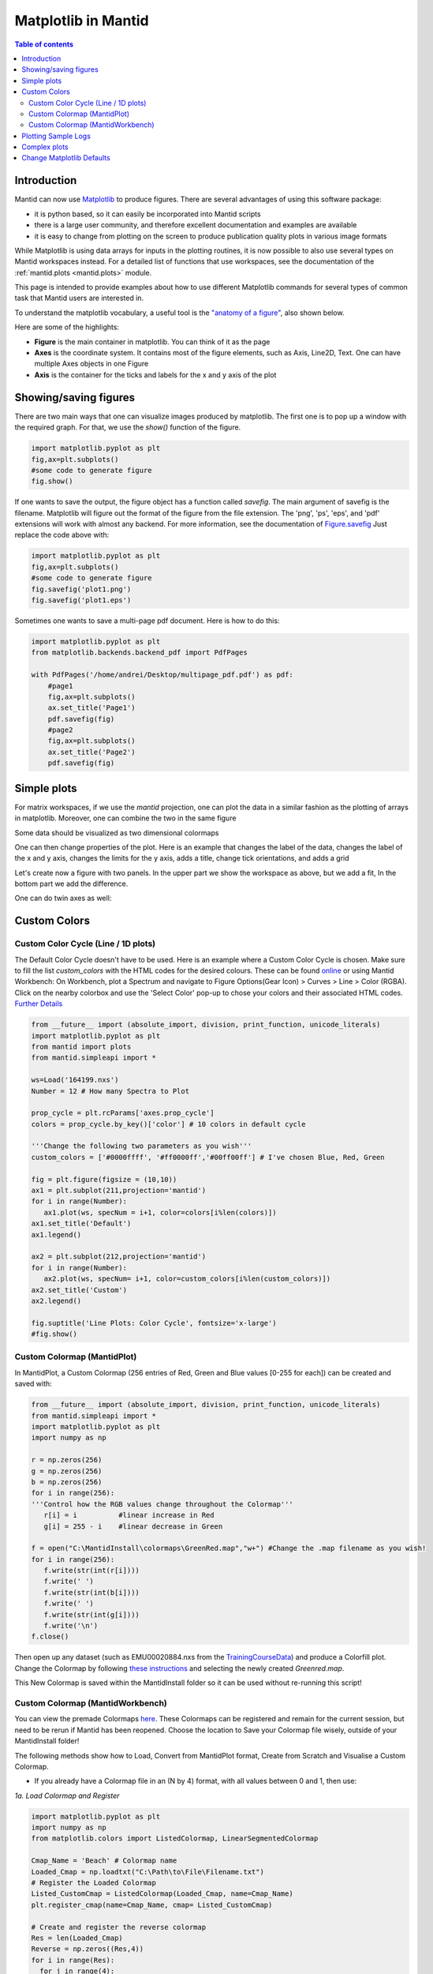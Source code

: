 .. _plotting:

====================
Matplotlib in Mantid
====================

.. contents:: Table of contents
    :local:

Introduction
------------

Mantid can now use `Matplotlib <https://matplotlib.org/>`_ to produce figures.
There are several advantages of using this software package:

* it is python based, so it can easily be incorporated into Mantid scripts
* there is a large user community, and therefore excellent documentation and examples are available
* it is easy to change from plotting on the screen to produce publication quality plots in various image formats

While Matplotlib is using data arrays for inputs in the plotting routines,
it is now possible to also use several types on Mantid workspaces instead.
For a detailed list of functions that use workspaces, see the documentation
of the :ref:`mantid.plots <mantid.plots>` module.

This page is intended to provide examples about how to use different
Matplotlib commands for several types of common task that Mantid users are interested in.

To understand the matplotlib vocabulary, a useful tool is the `"anatomy of a figure"
<https://matplotlib.org/examples/showcase/anatomy.html>`_, also shown below.

.. plot::

   # This figure shows the name of several matplotlib elements composing a figure
   import numpy as np
   import matplotlib.pyplot as plt
   from matplotlib.ticker import AutoMinorLocator, MultipleLocator, FuncFormatter

   np.random.seed(19680801)

   X = np.linspace(0.5, 3.5, 100)
   Y1 = 3+np.cos(X)
   Y2 = 1+np.cos(1+X/0.75)/2
   Y3 = np.random.uniform(Y1, Y2, len(X))

   fig = plt.figure(figsize=(8, 8))
   ax = fig.add_subplot(1, 1, 1, aspect=1)

   def minor_tick(x, pos):
       if not x % 1.0:
           return ""
       return "%.2f" % x

   ax.xaxis.set_major_locator(MultipleLocator(1.000))
   ax.xaxis.set_minor_locator(AutoMinorLocator(4))
   ax.yaxis.set_major_locator(MultipleLocator(1.000))
   ax.yaxis.set_minor_locator(AutoMinorLocator(4))
   ax.xaxis.set_minor_formatter(FuncFormatter(minor_tick))

   ax.set_xlim(0, 4)
   ax.set_ylim(0, 4)

   ax.tick_params(which='major', width=1.0)
   ax.tick_params(which='major', length=10)
   ax.tick_params(which='minor', width=1.0, labelsize=10)
   ax.tick_params(which='minor', length=5, labelsize=10, labelcolor='0.25')

   ax.grid(linestyle="--", linewidth=0.5, color='.25', zorder=-10)

   ax.plot(X, Y1, c=(0.25, 0.25, 1.00), lw=2, label="Blue signal", zorder=10)
   ax.plot(X, Y2, c=(1.00, 0.25, 0.25), lw=2, label="Red signal")
   ax.plot(X, Y3, linewidth=0,
           marker='o', markerfacecolor='w', markeredgecolor='k')

   ax.set_title("Anatomy of a figure", fontsize=20, verticalalignment='bottom')
   ax.set_xlabel("X axis label")
   ax.set_ylabel("Y axis label")

   ax.legend()


   def circle(x, y, radius=0.15):
       from matplotlib.patches import Circle
       from matplotlib.patheffects import withStroke
       circle = Circle((x, y), radius, clip_on=False, zorder=10, linewidth=1,
                       edgecolor='black', facecolor=(0, 0, 0, .0125),
                       path_effects=[withStroke(linewidth=5, foreground='w')])
       ax.add_artist(circle)


   def text(x, y, text):
       ax.text(x, y, text, backgroundcolor="white",
               ha='center', va='top', weight='bold', color='blue')


   # Minor tick
   circle(0.50, -0.10)
   text(0.50, -0.32, "Minor tick label")

   # Major tick
   circle(-0.03, 4.00)
   text(0.03, 3.80, "Major tick")

   # Minor tick
   circle(0.00, 3.50)
   text(0.00, 3.30, "Minor tick")

   # Major tick label
   circle(-0.15, 3.00)
   text(-0.15, 2.80, "Major tick label")

   # X Label
   circle(1.80, -0.27)
   text(1.80, -0.45, "X axis label")

   # Y Label
   circle(-0.27, 1.80)
   text(-0.27, 1.6, "Y axis label")

   # Title
   circle(1.60, 4.13)
   text(1.60, 3.93, "Title")

   # Blue plot
   circle(1.75, 2.80)
   text(1.75, 2.60, "Line\n(line plot)")

   # Red plot
   circle(1.20, 0.60)
   text(1.20, 0.40, "Line\n(line plot)")

   # Scatter plot
   circle(3.20, 1.75)
   text(3.20, 1.55, "Markers\n(scatter plot)")

   # Grid
   circle(3.00, 3.00)
   text(3.00, 2.80, "Grid")

   # Legend
   circle(3.70, 3.80)
   text(3.70, 3.60, "Legend")

   # Axes
   circle(0.5, 0.5)
   text(0.5, 0.3, "Axes")

   # Figure
   circle(-0.3, 0.65)
   text(-0.3, 0.45, "Figure")

   color = 'blue'
   ax.annotate('Spines', xy=(4.0, 0.35), xycoords='data',
               xytext=(3.3, 0.5), textcoords='data',
               weight='bold', color=color,
               arrowprops=dict(arrowstyle='->',
                               connectionstyle="arc3",
                               color=color))

   ax.annotate('', xy=(3.15, 0.0), xycoords='data',
               xytext=(3.45, 0.45), textcoords='data',
               weight='bold', color=color,
               arrowprops=dict(arrowstyle='->',
                               connectionstyle="arc3",
                               color=color))

   ax.text(4.0, -0.4, "Made with http://matplotlib.org",
           fontsize=10, ha="right", color='.5')

   #fig.show()


Here are some of the highlights:

* **Figure** is the main container in matplotlib. You can think of it as the page
* **Axes** is the coordinate system. It contains most of the figure elements, such as Axis, Line2D, Text.
  One can have multiple Axes objects in one Figure
* **Axis** is the container for the ticks and labels for the x and y axis of the plot

Showing/saving figures
----------------------

There are two main ways that one can visualize images produced by matplotlib. The first one
is to pop up a window with the required graph. For that, we use the `show()` function of the figure.

.. code-block:: python

   import matplotlib.pyplot as plt
   fig,ax=plt.subplots()
   #some code to generate figure
   fig.show()

If one wants to save the output, the figure object has a function called `savefig`.
The main argument of savefig is the filename. Matplotlib will figure out the format of the figure
from the file extension. The 'png', 'ps', 'eps', and 'pdf' extensions will work with
almost any backend. For more information, see the documentation of
`Figure.savefig <https://matplotlib.org/api/_as_gen/matplotlib.figure.Figure.html#matplotlib.figure.Figure.savefig>`_
Just replace the code above with:

.. code-block:: python

   import matplotlib.pyplot as plt
   fig,ax=plt.subplots()
   #some code to generate figure
   fig.savefig('plot1.png')
   fig.savefig('plot1.eps')


Sometimes one wants to save a multi-page pdf document. Here is how to do this:

.. code-block:: python

   import matplotlib.pyplot as plt
   from matplotlib.backends.backend_pdf import PdfPages

   with PdfPages('/home/andrei/Desktop/multipage_pdf.pdf') as pdf:
       #page1
       fig,ax=plt.subplots()
       ax.set_title('Page1')
       pdf.savefig(fig)
       #page2
       fig,ax=plt.subplots()
       ax.set_title('Page2')
       pdf.savefig(fig)



Simple plots
------------

For matrix workspaces, if we use the `mantid` projection, one can plot the data in a similar
fashion as the plotting of arrays in matplotlib. Moreover, one can combine the two in the same figure

.. plot::
   :include-source:

   from __future__ import division
   import numpy as np
   import matplotlib.pyplot as plt
   from mantid import plots
   from mantid.simpleapi import CreateWorkspace

   # Create a workspace that has a Gaussian peak
   x = np.arange(20)
   y0 = 10.+50*np.exp(-(x-10)**2/20)
   err=np.sqrt(y0)
   y = 10.+50*np.exp(-(x-10)**2/20)
   y += err*np.random.normal(size=len(err))
   err = np.sqrt(y)
   w = CreateWorkspace(DataX=x, DataY=y, DataE=err, NSpec=1, UnitX='DeltaE')

   # Plot - note that the projection='mantid' keyword is passed to all axes
   fig, ax = plt.subplots(subplot_kw={'projection':'mantid'})
   ax.errorbar(w,'rs') # plot the workspace with errorbars, using red squares
   ax.plot(x,y0,'k-', label='Initial guess') # plot the initial guess with black line
   ax.legend() # show the legend
   #fig.show()

Some data should be visualized as two dimensional colormaps

.. plot::
   :include-source:

   import matplotlib.pyplot as plt
   from mantid import plots
   from mantid.simpleapi import Load, ConvertToMD, BinMD, ConvertUnits, Rebin
   from matplotlib.colors import LogNorm

   # generate a nice 2D multi-dimensional workspace
   data = Load('CNCS_7860')
   data = ConvertUnits(InputWorkspace=data,Target='DeltaE', EMode='Direct', EFixed=3)
   data = Rebin(InputWorkspace=data, Params='-3,0.025,3', PreserveEvents=False)
   md = ConvertToMD(InputWorkspace=data,
                    QDimensions='|Q|',
                    dEAnalysisMode='Direct')
   sqw = BinMD(InputWorkspace=md,
               AlignedDim0='|Q|,0,3,100',
               AlignedDim1='DeltaE,-3,3,100')

   #2D plot
   fig, ax = plt.subplots(subplot_kw={'projection':'mantid'})
   c = ax.pcolormesh(sqw, norm=LogNorm())
   cbar=fig.colorbar(c)
   cbar.set_label('Intensity (arb. units)') #add text to colorbar
   #fig.show()

One can then change properties of the plot. Here is an example that
changes the label of the data, changes the label of the x and y axis,
changes the limits for the y axis, adds a title, change tick orientations,
and adds a grid


.. plot::
   :include-source:

   from __future__ import division
   import numpy as np
   import matplotlib.pyplot as plt
   from mantid import plots
   from mantid.simpleapi import CreateWorkspace

   # Create a workspace that has a Gaussian peak
   x = np.arange(20)
   y0 = 10.+50.*np.exp(-(x-10.)**2/20.)
   err=np.sqrt(y0)
   y = 10.+50*np.exp(-(x-10)**2/20.)
   y += err*np.random.normal(size=len(err))
   err = np.sqrt(y)
   w = CreateWorkspace(DataX=x, DataY=y, DataE=err, NSpec=1, UnitX='DeltaE')

   # Plot - note that the projection='mantid' keyword is passed to all axes
   fig, ax = plt.subplots(subplot_kw={'projection':'mantid'})
   ax.errorbar(w,'rs', label='Data')
   ax.plot(x,y0,'k-', label='Initial guess')
   ax.legend()
   ax.set_xlabel('Better energy estimate ($10^3\mu eV$)')
   ax.set_ylabel('Neutron counts')
   ax.set_ylim(-10,100)
   ax.set_title('Gaussian example')
   ax.tick_params(axis='x', direction='in')
   ax.tick_params(axis='y', direction='out')
   ax.grid(True)
   #fig.show()


Let's create now a figure with two panels. In the upper part we show the workspace as
above, but we add a fit, In the bottom part we add the difference.

.. plot::
   :include-source:

   from __future__ import division
   import numpy as np
   import matplotlib.pyplot as plt
   from mantid import plots
   from mantid.simpleapi import CreateWorkspace, Fit

   # Create a workspace that has a Gaussian peak
   x = np.arange(20)
   y0 = 10.+50*np.exp(-(x-10)**2/20)
   err=np.sqrt(y0)
   y = 10.+50*np.exp(-(x-10)**2/20)
   y += err*np.random.normal(size=len(err))
   err = np.sqrt(y)
   w = CreateWorkspace(DataX=x, DataY=y, DataE=err, NSpec=1, UnitX='DeltaE')
   result = Fit(Function='name=LinearBackground,A0=10,A1=0.;name=Gaussian,Height=60.,PeakCentre=10.,Sigma=3.',
                InputWorkspace='w',
                Output='w',
                OutputCompositeMembers=True)
   # The handle to the output workspace is result.OutputWorkspace. The first spectrum is the data,
   # the second is the fit, the third is the difference. Subsequent spectra are the calculated
   # functions of each of the components of the fit (here LinearBackground and Gaussian)
   # Note that the difference spectrum has 0 errors. One can copy the errors from data
   result.OutputWorkspace.setE(2,result.OutputWorkspace.readE(0))

   #do the plotting
   fig, [ax_top, ax_bottom] = plt.subplots(figsize=(9, 6),
                                           nrows=2,
                                           ncols=1,
                                           sharex=True,
                                           gridspec_kw={'height_ratios':[2,1]},
                                           subplot_kw={'projection':'mantid'})

   ax_top.errorbar(result.OutputWorkspace,'rs',wkspIndex=0, label='Data')
   ax_top.plot(result.OutputWorkspace,'b-',wkspIndex=1, label='Fit')
   ax_top.legend()
   ax_top.set_xlabel('')
   ax_top.set_ylabel('Neutron counts')
   ax_top.tick_params(axis='both', direction='in')
   ax_bottom.errorbar(result.OutputWorkspace,'ko',wkspIndex=2)
   ax_bottom.tick_params(axis='both', direction='in')
   ax_bottom.set_ylabel('Difference')
   fig.tight_layout()
   #fig.show()


One can do twin axes as well:

.. plot::
   :include-source:

   import numpy as np
   import matplotlib.pyplot as plt
   from mantid.simpleapi import CreateWorkspace
   from mantid import plots

   # Create some mock data
   t = np.arange(0.01, 10.0, 0.01)
   data1 = np.exp(t)
   data2 = np.sin(2 * np.pi * t)
   ws1=CreateWorkspace(t,data1,UnitX='MomentumTransfer')
   ws2=CreateWorkspace(t,data2,UnitX='MomentumTransfer')

   fig, ax1 = plt.subplots(subplot_kw={'projection':'mantid'})
   color = 'red'
   ax1.plot(ws1,'r-')
   ax1.set_ylabel('exp', color=color)
   ax1.tick_params(axis='y', labelcolor=color)

   ax2 = ax1.twinx()
   color = 'blue'
   ax2.plot(ws2, color=color)
   ax2.set_ylabel('sin', color=color)
   ax2.tick_params(axis='y', labelcolor=color)
   fig.tight_layout()
   #fig.show()

Custom Colors
-------------

Custom Color Cycle (Line / 1D plots)
####################################

The Default Color Cycle doesn't have to be used. Here is an example where a Custom Color Cycle is chosen. Make sure to fill the list `custom_colors` with the HTML codes for the desired colours. 
These can be found `online <https://www.rapidtables.com/web/color/html-color-codes.html>`_ or using Mantid Workbench: On Workbench, plot a Spectrum and navigate to Figure Options(Gear Icon) > Curves > Line > Color (RGBA). Click on the nearby colorbox and use the 'Select Color' pop-up to chose your colors and their associated HTML codes. `Further Details <https://matplotlib.org/3.1.1/gallery/color/color_cycle_default.html>`_

.. code-block:: python

   from __future__ import (absolute_import, division, print_function, unicode_literals)
   import matplotlib.pyplot as plt
   from mantid import plots
   from mantid.simpleapi import *

   ws=Load('164199.nxs')
   Number = 12 # How many Spectra to Plot

   prop_cycle = plt.rcParams['axes.prop_cycle']
   colors = prop_cycle.by_key()['color'] # 10 colors in default cycle

   '''Change the following two parameters as you wish'''
   custom_colors = ['#0000ffff', '#ff0000ff','#00ff00ff'] # I've chosen Blue, Red, Green
   
   fig = plt.figure(figsize = (10,10))
   ax1 = plt.subplot(211,projection='mantid')
   for i in range(Number):
      ax1.plot(ws, specNum = i+1, color=colors[i%len(colors)])
   ax1.set_title('Default')
   ax1.legend()

   ax2 = plt.subplot(212,projection='mantid')
   for i in range(Number):
      ax2.plot(ws, specNum= i+1, color=custom_colors[i%len(custom_colors)])
   ax2.set_title('Custom')
   ax2.legend()

   fig.suptitle('Line Plots: Color Cycle', fontsize='x-large')
   #fig.show()

.. figure:: ../images/ColorCustomCycleLine.PNG
   :class: screenshot
   :width: 750px
   :align: centre

Custom Colormap (MantidPlot)
############################

In MantidPlot, a Custom Colormap (256 entries of Red, Green and Blue values [0-255 for each]) can be created and saved with:

.. code-block:: python

   from __future__ import (absolute_import, division, print_function, unicode_literals)
   from mantid.simpleapi import *
   import matplotlib.pyplot as plt
   import numpy as np

   r = np.zeros(256)
   g = np.zeros(256)
   b = np.zeros(256)
   for i in range(256):
   '''Control how the RGB values change throughout the Colormap'''
      r[i] = i          #linear increase in Red
      g[i] = 255 - i    #linear decrease in Green

   f = open("C:\MantidInstall\colormaps\GreenRed.map","w+") #Change the .map filename as you wish!
   for i in range(256):
      f.write(str(int(r[i])))
      f.write(' ')
      f.write(str(int(b[i])))
      f.write(' ')
      f.write(str(int(g[i])))
      f.write('\n')
   f.close()

Then open up any dataset (such as EMU00020884.nxs from the `TrainingCourseData <https://sourceforge.net/projects/mantid/files/Sample%20Data/TrainingCourseData.zip/download>`_) and produce a Colorfill plot. Change the Colormap by following `these instructions <https://docs.mantidproject.org/nightly/tutorials/mantid_basic_course/loading_and_displaying_data/04_displaying_2D_data.html#changing-the-colour-map>`_ and selecting the newly created `Greenred.map`.

.. figure:: ../images/ColorMapCustomPlot.PNG
   :class: screenshot
   :width: 500px
   :align: centre

This New Colormap is saved within the MantidInstall folder so it can be used without re-running this script!

   
Custom Colormap (MantidWorkbench)
#################################

You can view the premade Colormaps `here <https://matplotlib.org/2.2.3/gallery/color/colormap_reference.html?highlight=colormap>`_.
These Colormaps can be registered and remain for the current session, but need to be rerun if Mantid has been reopened. Choose the location to Save your Colormap file wisely, outside of your MantidInstall folder!

The following methods show how to Load, Convert from MantidPlot format, Create from Scratch and Visualise a Custom Colormap.

- If you already have a Colormap file in an (N by 4) format, with all values between 0 and 1, then use:

*1a. Load Colormap and Register*

.. code-block:: python

  import matplotlib.pyplot as plt
  import numpy as np
  from matplotlib.colors import ListedColormap, LinearSegmentedColormap

  Cmap_Name = 'Beach' # Colormap name
  Loaded_Cmap = np.loadtxt("C:\Path\to\File\Filename.txt")
  # Register the Loaded Colormap
  Listed_CustomCmap = ListedColormap(Loaded_Cmap, name=Cmap_Name)
  plt.register_cmap(name=Cmap_Name, cmap= Listed_CustomCmap)

  # Create and register the reverse colormap
  Res = len(Loaded_Cmap)
  Reverse = np.zeros((Res,4))
  for i in range(Res):
    for j in range(4):
        Reverse[i][j] = Loaded_Cmap[Res-(i+1)][j]

  Listed_CustomCmap_r = ListedColormap(Reverse, name=(Cmap_Name + '_r') )
  plt.register_cmap(name=(Cmap_Name + '_r'), cmap= Listed_CustomCmap_r)

- If you have a Colormap file in a MantidPlot format (N by 3) with all values between 0 and 255, firstly **rename the file extension from .map to .txt**, then use:

*1b. Convert MantidPlot Colormap and Register*

.. code-block:: python

  import matplotlib.pyplot as plt
  import numpy as np
  from matplotlib.colors import ListedColormap, LinearSegmentedColormap

  Cmap_Name = 'Beach'
  Loaded_Cmap = np.loadtxt("/Path/to/file/Beach.txt")

  Res = len(Loaded_Cmap)
  Cmap = np.zeros((Res,4))
  for i in range(Res): 
    '''Normalise RGB values, Add 4th column alpha set to 1'''
    for j in range(3):
      Cmap[i][j] = float(Loaded_Cmap[i][j]) / 255
    Cmap[i][3] = 1
    '''Checks all values b/w 0 and 1'''
    for j in range(4):
        if Cmap[i][j] > 1:
            print Cmap[i]
            raise ValueError('Values must be between 0 and 1, one of the above is > 1')
        if Cmap[i][j] < 0:
            print Cmap[i]
            raise ValueError('Values must be between 0 and 1, one of the above is negative')
        else:
            pass

  #np.savetxt("C:\Path\to\File\Filename.txt",Cmap) #uncomment to save to file

  # Register the Loaded Colormap
  Listed_CustomCmap = ListedColormap(Cmap, name=Cmap_Name)
  plt.register_cmap(name=Cmap_Name, cmap= Listed_CustomCmap)

  # Create and register the reverse colormap
  Reverse = np.zeros((Res,4))
  for i in range(Res):
    for j in range(4):
        Reverse[i][j] = Cmap[Res-(i+1)][j]

  Listed_CustomCmap_r = ListedColormap(Reverse, name=(Cmap_Name + '_r') )
  plt.register_cmap(name=(Cmap_Name + '_r'), cmap= Listed_CustomCmap_r)

- To Create a Colormap from scratch, use:

*1c. Create and Register*

.. code-block:: python

  import matplotlib.pyplot as plt
  from matplotlib.colors import ListedColormap, LinearSegmentedColormap
  import numpy as np

  Cmap_Name = 'Beach' # Colormap name
  Res = 500 # Resolution of your Colormap (number of steps in colormap)

  Re = Res-1
  Cmap = np.zeros((Res,4))
  for i in range(Res): 
    '''Input functions inside float(), Divide by Res to normalise'''
    Cmap[i][0] = float(Res)   / Res       #Red   #just 1
    Cmap[i][1] = float(i)     / Re        #Green #+ve i divisible by Res-1 = Re
    Cmap[i][2] = float(Res-i)**2 / Res**2 #Blue  #Make sure Norm_factor correct
    Cmap[i][3] = 1
    '''Checks all values b/w 0 and 1'''
    for j in range(4):
        if Cmap[i][j] > 1:
            print Cmap[i]
            raise ValueError('Values must be between 0 and 1, one of the above is > 1')
        if Cmap[i][j] < 0:
            print Cmap[i]
            raise ValueError('Values must be between 0 and 1, one of the above is Negative')
        else:
            pass

  #np.savetxt("C:\Path\to\File\Filename.txt",Cmap) #uncomment to save to file

  Listed_CustomCmap = ListedColormap(Cmap, name = Cmap_Name)
  plt.register_cmap(name = Cmap_Name, cmap = Listed_CustomCmap)

  # Create and register the reverse colormap
  Reverse = np.zeros((Res,4))
  for i in range(Res):
    for j in range(4):
        Reverse[i][j] = Cmap[Res-(i+1)][j]

  Listed_CustomCmap_r = ListedColormap(Reverse, name=(Cmap_Name + '_r') )
  plt.register_cmap(name=(Cmap_Name + '_r'), cmap= Listed_CustomCmap_r)

Now the Custom Colormap has been registered, right-click on a workspace and produce a colorfill plot. In Figure Options (Gear Icon in Plot Figure), under the Images Tab, you can use the drop down-menu to select the new Colormap, and use the check-box to select its Reverse! 

- Otherwise, use a script like this (from above in Section "Simple Plots") to plot with your new Colormap:

*2. Plot New Colormap* (change the "cmap" name in line 12 accordingly)

.. plot::
   :include-source:

   from mantid.simpleapi import Load, ConvertToMD, BinMD, ConvertUnits, Rebin
   from mantid import plots
   import matplotlib.pyplot as plt
   from matplotlib.colors import LogNorm
   data = Load('CNCS_7860')
   data = ConvertUnits(InputWorkspace=data,Target='DeltaE', EMode='Direct', EFixed=3)
   data = Rebin(InputWorkspace=data, Params='-3,0.025,3', PreserveEvents=False)
   md = ConvertToMD(InputWorkspace=data,QDimensions='|Q|',dEAnalysisMode='Direct')
   sqw = BinMD(InputWorkspace=md,AlignedDim0='|Q|,0,3,100',AlignedDim1='DeltaE,-3,3,100') 

   fig, ax = plt.subplots(subplot_kw={'projection':'mantid'})
   c = ax.pcolormesh(sqw, cmap='Beach', norm=LogNorm())
   cbar=fig.colorbar(c)
   cbar.set_label('Intensity (arb. units)') #add text to colorbar
   #fig.show()

Colormaps can also be created with the `colormaps package <https://colormap.readthedocs.io/en/latest/>`_ or by `concatenating existing colormaps <https://matplotlib.org/3.1.0/tutorials/colors/colormap-manipulation.html>`_.

Plotting Sample Logs
--------------------

The :func:`mantid.plots.MantidAxes.plot<mantid.plots.MantidAxes.plot>` function can show sample logs. By default,
the time axis represents the time since the first proton charge pulse (the
beginning of the run), but one can also plot absolute time using `FullTime=True`

.. plot::
   :include-source:

   import matplotlib.pyplot as plt
   from mantid import plots
   from mantid.simpleapi import Load

   w=Load('CNCS_7860')
   fig = plt.figure()
   ax1 = fig.add_subplot(211,projection='mantid')
   ax2 = fig.add_subplot(212,projection='mantid')
   ax1.plot(w, LogName='ChopperStatus5')
   ax1.set_title('From run start')
   ax2.plot(w, LogName='ChopperStatus5',FullTime=True)
   ax2.set_title('Absolute time')
   fig.tight_layout()
   #fig.show()


Note that the parasite axes in matplotlib do not accept the projection keyword.
So one needs to use :func:`mantid.plots.plotfunctions.plot<mantid.plots.plotfunctions.plot>` instead.

.. plot::
   :include-source:

   import matplotlib.pyplot as plt
   from mantid import plots
   from mantid.simpleapi import Load
   w=Load('CNCS_7860')
   fig, ax = plt.subplots(subplot_kw={'projection':'mantid'})
   ax.plot(w,LogName='ChopperStatus5')
   axt=ax.twiny()
   plots.plotfunctions.plot(axt,w,LogName='ChopperStatus5', FullTime=True)
   #fig.show()

Complex plots
-------------

One common type of a slightly more complex figure involves drawing an inset.

.. plot::
   :include-source:

   import matplotlib.pyplot as plt
   import numpy as np
   from mantid import plots
   from mantid.simpleapi import CreateWorkspace, FFT
   from matplotlib import rcParams
   import warnings

   x=np.linspace(0,10,250)
   y=np.cos(2*np.pi*1.1*x)*np.exp(-x/7.)
   err=np.sqrt(0.01+x/200.)
   w=CreateWorkspace(x,y,err,UnitX='tof')
   fft=FFT(w)

   # make all ticks point in
   rcParams['xtick.direction'] = 'in'
   rcParams['ytick.direction'] = 'in'

   fig, ax = plt.subplots(subplot_kw={'projection':'mantid'})
   ax.errorbar(w,'ks')
   ax.set_ylabel('Asymmetry')
   ax.set_ylim(-1.5,2)
   ax_inset=fig.add_axes([0.7,0.72,0.2,0.2],projection='mantid')
   ax_inset.plot(fft,specNum=6)
   ax_inset.set_xlim(0,2)
   ax_inset.set_xlabel('Frequency (MHz)')
   ax_inset.set_ylabel('|FFT|')
   # note that thight_layout will produce a warning here "This figure includes
   # Axes that are not compatible with tight_layout, so its results might be incorrect."
   with warnings.catch_warnings():
       warnings.simplefilter("ignore", category=UserWarning)
       fig.tight_layout()
   #fig.show()


Plotting dispersion curves  on multiple panels can also be done using matplotlib:

.. plot::
   :include-source:

   import matplotlib.pyplot as plt
   import numpy as np
   from matplotlib.gridspec import GridSpec
   from mantid.simpleapi import CreateMDHistoWorkspace
   from mantid import plots

   # Generate nice (fake) dispersion data
   # Gamma to K
   q = np.arange(0,0.333,0.01)
   e = np.arange(0,60)
   x,y = np.meshgrid(q,e)
   omega_hh = 20. * np.sin(np.pi*x*1.5)
   I_hh = np.exp(-x*5.)
   signal = I_hh * np.exp(-(y-omega_hh)**2)
   signal[y>25+100*x**2]=np.nan
   ws1=CreateMDHistoWorkspace(Dimensionality=2,
                              Extents='0,0.3333,0,60',
                              SignalInput=signal,
                              ErrorInput=np.sqrt(signal),
                              NumberOfBins='{0},{1}'.format(len(q),len(e)),
                              Names='Dim1,Dim2',
                              Units='MomentumTransfer,EnergyTransfer')
   # K to M
   q = np.arange (0.333,0.5, 0.01)
   x,y = np.meshgrid(q,e)
   omega_hm2h=20. * np.cos(np.pi*(x-0.333))
   signal = np.exp(-(y-omega_hm2h)**2)
   signal[y>35]=np.nan
   ws2=CreateMDHistoWorkspace(Dimensionality=2,
                              Extents='0.3333,0.5,0,60',
                              SignalInput=signal,
                              ErrorInput=np.sqrt(signal),
                              NumberOfBins='{0},{1}'.format(len(q),len(e)),
                              Names='Dim1,Dim2',
                              Units='MomentumTransfer,EnergyTransfer')


   d=6.7
   a=2.454
   #Gamma is (0,0,0)
   #A is (0,0,1/2)
   #K is (1/3,1/3,0)
   #M is (1/2,0,0)
   gamma_a=np.pi/d
   gamma_m=2.*np.pi/np.sqrt(3.)/a
   m_k=2.*np.pi/3/a
   gamma_k=4.*np.pi/3/a

   fig=plt.figure(figsize=(12,5))
   gs = GridSpec(1, 4,
                 width_ratios=[gamma_k,m_k,gamma_m,gamma_a],
                 wspace=0)

   ax1 = plt.subplot(gs[0],projection='mantid')
   ax2 = plt.subplot(gs[1],sharey=ax1,projection='mantid')
   ax3 = plt.subplot(gs[2],sharey=ax1)
   ax4 = plt.subplot(gs[3],sharey=ax1)

   ax1.pcolormesh(ws1)
   ax2.pcolormesh(ws2)
   ax3.plot([0,0.5],[0,17.])
   ax4.plot([0,0.5],[0,10])


   #Adjust plotting parameters

   ax1.set_ylabel('E (meV)')
   ax1.set_xlabel('')
   ax1.set_xlim(0,1./3)
   ax1.set_ylim(0.,40.)
   ax1.set_title(r'$[\epsilon,\epsilon,0], 0 \leq \epsilon \leq 1/3$')
   ax1.set_xticks([0,1./3])
   ax1.set_xticklabels(['$\Gamma$','$K$'])
   #ax1.spines['right'].set_visible(False)
   ax1.tick_params(direction='in')

   ax2.get_yaxis().set_visible(False)
   ax2.set_xlim(1./3,1./2)
   ax2.set_xlabel('')
   ax2.set_title(r'$[1/3+\epsilon,1/3-2\epsilon,0], 0 \leq \epsilon \leq 1/6$')
   ax2.set_xticks([1./2])
   ax2.set_xticklabels(['$M$'])
   #ax2.spines['left'].set_visible(False)
   ax2.tick_params(direction='in')

   #invert axis
   ax3.set_xlim(1./2,0)
   ax3.get_yaxis().set_visible(False)
   ax3.set_title(r'$[\epsilon,0,0], 1/2 \geq \epsilon \geq 0$')
   ax3.set_xticks([0])
   ax3.set_xticklabels(['$\Gamma$'])
   ax3.tick_params(direction='in')

   ax4.set_xlim(0,1./2)
   ax4.get_yaxis().set_visible(False)
   ax4.set_title(r'$[0,0,\epsilon], 0 \leq \epsilon \leq 1/2$')
   ax4.set_xticks([1./2])
   ax4.set_xticklabels(['$A$'])
   ax4.tick_params(direction='in')
   #fig.show()


.. _mplDefaults:

Change Matplotlib Defaults
--------------------------

It is possible to alter the default appearance of Matplotlib plots, e.g. linewidths, label sizes,
colour cycles etc. This is most readily achieved by setting the ``rcParams`` at the start of a
Mantid Workbench session. The example below shows a plot with the default line width, followed be resetting the parameters with ``rcParams``. An example with many of the
editable parameters is available at `the Matplotlib site <https://matplotlib.org/users/customizing.html>`_.

.. plot::
   :include-source:

    import numpy as np
    import matplotlib.pyplot as plt

    # Set up the data
    x = np.linspace(0, 2 * np.pi)
    offsets = np.linspace(0, 2*np.pi, 4, endpoint=False)
    # Create array with shifted-sine curve along each column
    yy = np.transpose([np.sin(x + phi) for phi in offsets])
    # Plot the data
    fig, ax = plt.subplots()
    ax.plot(yy)

    ## Reset the parameters

    import matplotlib as mpl
    mpl.rcParams['lines.linewidth'] = 2.0
    mpl.rcParams['axes.grid'] = True
    mpl.rcParams['axes.facecolor'] = (0.95, 0.95, 0.95)
    mpl.rcParams['grid.linestyle'] = '--'
    # Plot the data
    fig, ax = plt.subplots()
    ax.plot(yy)

For much more on customising the graph appearance see the `Matplotlib documentation
<https://matplotlib.org/users/dflt_style_changes.html>`_.

A list of some common properties you might want to change and the keywords to set:

+--------------------+-------------------------+------------+
| Parameter          | Keyword                 | Default    |
+--------------------+-------------------------+------------+
| Error bar cap      | ``errorbar.capsize``    | 0          |
+--------------------+-------------------------+------------+
| Line width         | ``lines.linewidth``     | 1.25       |
+--------------------+-------------------------+------------+
| Grid on/off        | ``axes.grid``           | False      |
+--------------------+-------------------------+------------+
| Ticklabel size     | ``xtick.labelsize``     | medium     |
|                    | ``ytick.labelsize``     |            |
+--------------------+-------------------------+------------+
| Minor ticks on/off | ``xtick.minor.visible`` | False      |
|                    | ``ytick.minor.visible`` |            |
+--------------------+-------------------------+------------+
| Face colour        | ``axes.facecolor``      | white      |
+--------------------+-------------------------+------------+
| Font type          | ``font.family``         | sans-serif |
+--------------------+-------------------------+------------+

A much fuller list of properties is avialble `in the Matplotlib documentation
<https://matplotlib.org/users/customizing.html>`_.
